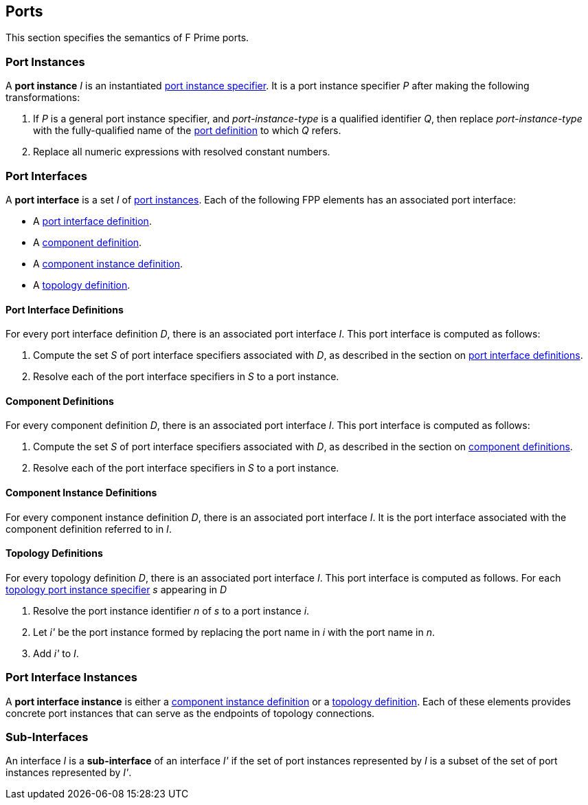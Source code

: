 == Ports

This section specifies the semantics of F Prime ports.

=== Port Instances

A *port instance* _I_ is an instantiated 
<<Specifiers_Port-Instance-Specifiers,port instance specifier>>.
It is a port instance specifier _P_
after making the following transformations:

. If _P_ is a general port instance specifier, and _port-instance-type_ is a qualified
identifier _Q_, then replace _port-instance-type_ with the fully-qualified name of the 
<<Definitions_Port-Definitions, port definition>> to which _Q_ refers.

. Replace all numeric expressions with resolved constant numbers.

=== Port Interfaces

A *port interface* is a set _I_ of 
<<Ports_Port-Instances,port instances>>.
Each of the following FPP elements has an associated port interface:

* A <<Definitions_Port-Interface-Definitions,port interface definition>>.

* A <<Definitions_Component-Definitions,component definition>>.

* A <<Definitions_Component-Instance-Definitions,component instance definition>>.

* A <<Definitions_Topology-Definitions,topology definition>>.

==== Port Interface Definitions

For every port interface definition _D_, there is an associated
port interface _I_.
This port interface is computed as follows:

. Compute the set _S_ of port interface specifiers associated with  _D_, as
described in the section on
<<Definitions_Port-Interface-Definitions_Semantics,port interface definitions>>.

. Resolve each of the port interface specifiers in _S_ to a port instance.

==== Component Definitions

For every component definition _D_, there is an associated
port interface _I_.
This port interface is computed as follows:

. Compute the set _S_ of port interface specifiers associated with _D_, as
described in the section on
<<Definitions_Component-Definitions_Semantics,component definitions>>.

. Resolve each of the port interface specifiers in _S_ to a port instance.

==== Component Instance Definitions

For every component instance definition _D_, there is an associated port
interface _I_.
It is the port interface associated with the component definition referred to in _I_.

==== Topology Definitions

For every topology definition _D_, there is an associated port interface _I_.
This port interface is computed as follows.
For each <<Specifiers_Topology-Port-Instance-Specifiers,topology port instance specifier>>
_s_ appearing in _D_

. Resolve the port instance identifier _n_ of _s_ to a port instance _i_.

. Let _i'_ be the port instance formed by replacing the port name in _i_
with the port name in _n_.

. Add _i'_ to _I_.

=== Port Interface Instances

A *port interface instance* is either a 
<<Definitions_Component-Instance-Definitions,component instance definition>>
or a <<Definitions_Topology-Definitions,topology definition>>.
Each of these elements provides concrete port instances
that can serve as the endpoints of topology connections.

=== Sub-Interfaces

An interface _I_ is a *sub-interface* of an interface _I'_ if 
the set of port instances represented by _I_ is a subset of the set of
port instances represented by _I'_.
